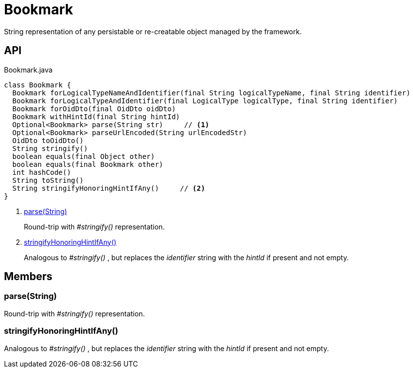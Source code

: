 = Bookmark
:Notice: Licensed to the Apache Software Foundation (ASF) under one or more contributor license agreements. See the NOTICE file distributed with this work for additional information regarding copyright ownership. The ASF licenses this file to you under the Apache License, Version 2.0 (the "License"); you may not use this file except in compliance with the License. You may obtain a copy of the License at. http://www.apache.org/licenses/LICENSE-2.0 . Unless required by applicable law or agreed to in writing, software distributed under the License is distributed on an "AS IS" BASIS, WITHOUT WARRANTIES OR  CONDITIONS OF ANY KIND, either express or implied. See the License for the specific language governing permissions and limitations under the License.

String representation of any persistable or re-creatable object managed by the framework.

== API

[source,java]
.Bookmark.java
----
class Bookmark {
  Bookmark forLogicalTypeNameAndIdentifier(final String logicalTypeName, final String identifier)
  Bookmark forLogicalTypeAndIdentifier(final LogicalType logicalType, final String identifier)
  Bookmark forOidDto(final OidDto oidDto)
  Bookmark withHintId(final String hintId)
  Optional<Bookmark> parse(String str)     // <.>
  Optional<Bookmark> parseUrlEncoded(String urlEncodedStr)
  OidDto toOidDto()
  String stringify()
  boolean equals(final Object other)
  boolean equals(final Bookmark other)
  int hashCode()
  String toString()
  String stringifyHonoringHintIfAny()     // <.>
}
----

<.> xref:#parse__String[parse(String)]
+
--
Round-trip with _#stringify()_ representation.
--
<.> xref:#stringifyHonoringHintIfAny__[stringifyHonoringHintIfAny()]
+
--
Analogous to _#stringify()_ , but replaces the _identifier_ string with the _hintId_ if present and not empty.
--

== Members

[#parse__String]
=== parse(String)

Round-trip with _#stringify()_ representation.

[#stringifyHonoringHintIfAny__]
=== stringifyHonoringHintIfAny()

Analogous to _#stringify()_ , but replaces the _identifier_ string with the _hintId_ if present and not empty.

